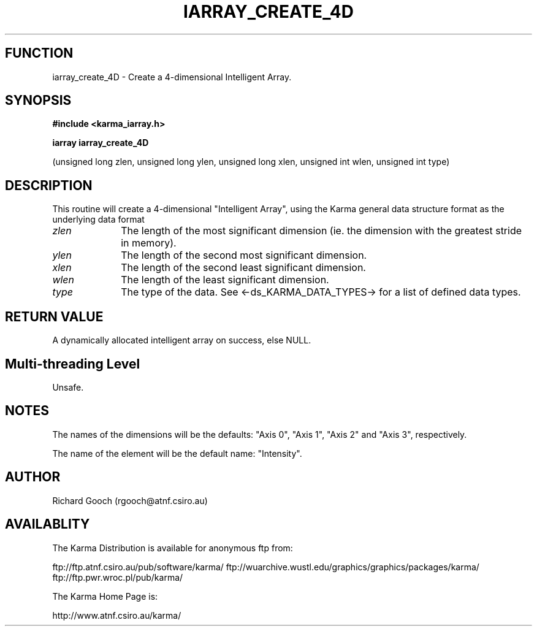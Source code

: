.TH IARRAY_CREATE_4D 3 "14 Aug 2006" "Karma Distribution"
.SH FUNCTION
iarray_create_4D \- Create a 4-dimensional Intelligent Array.
.SH SYNOPSIS
.B #include <karma_iarray.h>
.sp
.B iarray iarray_create_4D
.sp
(unsigned long zlen, unsigned long ylen,
unsigned long xlen, unsigned int wlen,
unsigned int type)
.SH DESCRIPTION
This routine will create a 4-dimensional "Intelligent Array",
using the Karma general data structure format as the underlying data format
.IP \fIzlen\fP 1i
The length of the most significant dimension (ie. the dimension with
the greatest stride in memory).
.IP \fIylen\fP 1i
The length of the second most significant dimension.
.IP \fIxlen\fP 1i
The length of the second least significant dimension.
.IP \fIwlen\fP 1i
The length of the least significant dimension.
.IP \fItype\fP 1i
The type of the data. See <-ds_KARMA_DATA_TYPES-> for a list of
defined data types.
.SH RETURN VALUE
A dynamically allocated intelligent array on success, else NULL.
.SH Multi-threading Level
Unsafe.
.SH NOTES
The names of the dimensions will be the defaults: "Axis 0",
"Axis 1", "Axis 2" and "Axis 3", respectively.
.sp
The name of the element will be the default name: "Intensity".
.sp
.SH AUTHOR
Richard Gooch (rgooch@atnf.csiro.au)
.SH AVAILABLITY
The Karma Distribution is available for anonymous ftp from:

ftp://ftp.atnf.csiro.au/pub/software/karma/
ftp://wuarchive.wustl.edu/graphics/graphics/packages/karma/
ftp://ftp.pwr.wroc.pl/pub/karma/

The Karma Home Page is:

http://www.atnf.csiro.au/karma/
